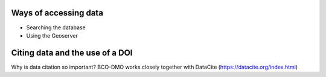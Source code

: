 Ways of accessing data
----------------------
+ Searching the database
+ Using the Geoserver

Citing data and the use of a DOI
-----------
Why is data citation so important?
BCO-DMO works closely together with DataCite (https://datacite.org/index.html) 
